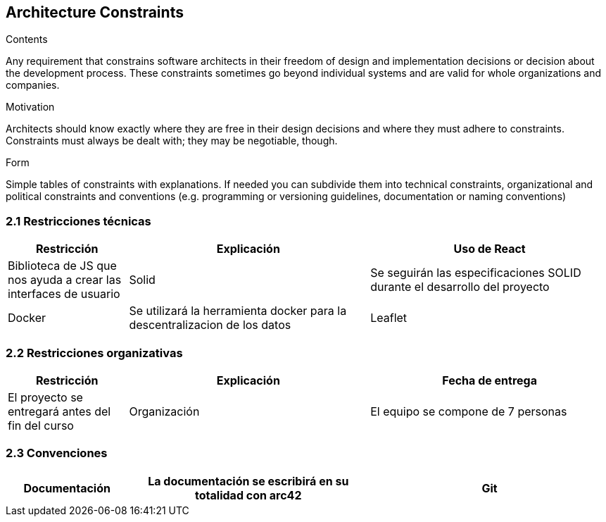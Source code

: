 [[section-architecture-constraints]]
== Architecture Constraints


[role="arc42help"]
****
.Contents
Any requirement that constrains software architects in their freedom of design and implementation decisions or decision about the development process. These constraints sometimes go beyond individual systems and are valid for whole organizations and companies.

.Motivation
Architects should know exactly where they are free in their design decisions and where they must adhere to constraints.
Constraints must always be dealt with; they may be negotiable, though.

.Form
Simple tables of constraints with explanations.
If needed you can subdivide them into
technical constraints, organizational and political constraints and
conventions (e.g. programming or versioning guidelines, documentation or naming conventions)
****

=== 2.1 Restricciones técnicas
[options="header", cols="1,2,2"]
|===
|Restricción|Explicación
|Uso de React|Biblioteca de JS que nos ayuda a crear las interfaces de usuario
|Solid|Se seguirán las especificaciones SOLID durante el desarrollo del proyecto
|Docker|Se utilizará la herramienta docker para la descentralizacion de los datos
|Leaflet|Biblioteca de JS con mapas interactivos
|===

=== 2.2 Restricciones organizativas
[options="header", cols="1,2,2"]
|===
|Restricción|Explicación
|Fecha de entrega|El proyecto se entregará antes del fin del curso
|Organización|El equipo se compone de 7 personas
|Reuniones|Durante las clases de prácticas el equipo se reunirá para ver que objetivos semanales se han cumplido, se harán más reuniones durante la semana si fuera necesario
|===

=== 2.3 Convenciones
[options="header", cols="1,2,2"]
|===
|Documentación|La documentación se escribirá en su totalidad con arc42
|Git|Para facilitar el control de versiones usaremos GitHub
|===
